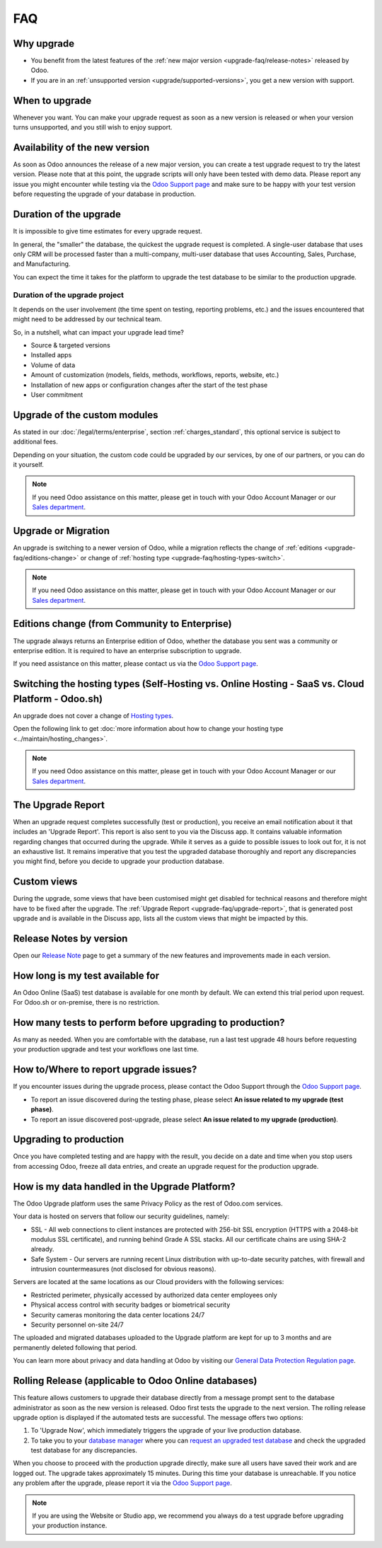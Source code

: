 .. |assistance-contact| replace::
   If you need Odoo assistance on this matter, please get in touch with your Odoo Account Manager or
   our `Sales department`_.
.. _Sales department: mailto:sales@odoo.com

===
FAQ
===

.. _upgrade-faq/why:

Why upgrade
===========

* You benefit from the latest features of the :ref:`new major version
  <upgrade-faq/release-notes>` released by Odoo.
* If you are in an :ref:`unsupported version <upgrade/supported-versions>`, you get a new version
  with support.

.. _upgrade-faq/when:

When to upgrade
===============

Whenever you want. You can make your upgrade request as soon as a new version is released or when
your version turns unsupported, and you still wish to enjoy support.

.. _upgrade-faq/availability:

Availability of the new version
===============================

As soon as Odoo announces the release of a new major version, you can create a test upgrade request
to try the latest version. Please note that at this point, the upgrade scripts will only have been
tested with demo data. Please report any issue you might encounter while testing via the `Odoo
Support page <https://www.odoo.com/help>`_ and make sure to be happy with your test version before
requesting the upgrade of your database in production.

.. _upgrade-faq/duration:

Duration of the upgrade
=======================

It is impossible to give time estimates for every upgrade request.

In general, the "smaller" the database, the quickest the upgrade request is completed. A single-user
database that uses only CRM will be processed faster than a multi-company, multi-user database that
uses Accounting, Sales, Purchase, and Manufacturing.

You can expect the time it takes for the platform to upgrade the test database to be similar to the
production upgrade.

.. _upgrade-faq/project:

Duration of the upgrade project
-------------------------------

It depends on the user involvement (the time spent on testing, reporting problems, etc.) and the
issues encountered that might need to be addressed by our technical team.

So, in a nutshell, what can impact your upgrade lead time?

* Source & targeted versions
* Installed apps
* Volume of data
* Amount of customization (models, fields, methods, workflows, reports, website, etc.)
* Installation of new apps or configuration changes after the start of the test phase
* User commitment

.. _upgrade-faq/custom-modules:

Upgrade of the custom modules
=============================

As stated in our :doc:`/legal/terms/enterprise`, section :ref:`charges_standard`, this optional
service is subject to additional fees.

Depending on your situation, the custom code could be upgraded by our services, by one of our
partners, or you can do it yourself.

.. note:: |assistance-contact|

.. _upgrade-faq/upgrade-or-migration:

Upgrade or Migration
====================

An upgrade is switching to a newer version of Odoo, while a migration reflects the change of
:ref:`editions <upgrade-faq/editions-change>` or change of :ref:`hosting type
<upgrade-faq/hosting-types-switch>`.

.. note:: |assistance-contact|

.. _upgrade-faq/editions-change:

Editions change (from Community to Enterprise)
==============================================

The upgrade always returns an Enterprise edition of Odoo, whether the database you sent was a
community or enterprise edition. It is required to have an enterprise subscription to upgrade.

If you need assistance on this matter,  please contact us via the `Odoo Support page
<https://www.odoo.com/help>`_.

.. seealso::
   - `Editions <https://www.odoo.com/page/editions>`_

.. _upgrade-faq/hosting-types-switch:

Switching the hosting types (Self-Hosting vs. Online Hosting - SaaS vs. Cloud Platform - Odoo.sh)
=================================================================================================

An upgrade does not cover a change of `Hosting types <https://www.odoo.com/page/hosting-types>`_.

Open the following link to get :doc:`more information about how to change your hosting type
<../maintain/hosting_changes>`.

.. note:: |assistance-contact|

.. _upgrade-faq/upgrade-report:

The Upgrade Report
==================

When an upgrade request completes successfully (test or production), you receive an email
notification about it that includes an 'Upgrade Report'. This report is also sent to you via the
Discuss app. It contains valuable information regarding changes that occurred during the upgrade.
While it serves as a guide to possible issues to look out for, it is not an exhaustive list. It
remains imperative that you test the upgraded database thoroughly and report any discrepancies you
might find, before you decide to upgrade your production database.

.. _upgrade-faq/custom-views:

Custom views
============

During the upgrade, some views that have been customised might get disabled for technical reasons
and therefore might have to be fixed after the upgrade. The
:ref:`Upgrade Report <upgrade-faq/upgrade-report>`, that is generated post upgrade and is available
in the Discuss app, lists all the custom views that might be impacted by this.

.. _upgrade-faq/release-notes:

Release Notes by version
========================

Open our `Release Note <https://www.odoo.com/page/release-notes>`_ page to get a summary of the new
features and improvements made in each version.

How long is my test available for
=================================

An Odoo Online (SaaS) test database is available for one month by default. We can extend this trial
period upon request. For Odoo.sh or on-premise, there is no restriction.

How many tests to perform before upgrading to production?
=========================================================

As many as needed. When you are comfortable with the database, run a last test upgrade 48 hours
before requesting your production upgrade and test your workflows one last time.

How to/Where to report upgrade issues?
======================================

If you encounter issues during the upgrade process, please contact the Odoo Support through the
`Odoo Support page <https://www.odoo.com/help>`_.

- To report an issue discovered during the testing phase, please select **An issue related to my
  upgrade (test phase)**.
- To report an issue discovered post-upgrade, please select **An issue related to my upgrade
  (production)**.

Upgrading to production
=======================

Once you have completed testing and are happy with the result, you decide on a date and time when
you stop users from accessing Odoo, freeze all data entries, and create an upgrade request for the
production upgrade.

How is my data handled in the Upgrade Platform?
===============================================

The Odoo Upgrade platform uses the same Privacy Policy as the rest of Odoo.com services.

Your data is hosted on servers that follow our security guidelines, namely:

- SSL - All web connections to client instances are protected with 256-bit SSL encryption
  (HTTPS with a 2048-bit modulus SSL certificate), and running behind Grade A SSL stacks. All our
  certificate chains are using SHA-2 already.
- Safe System - Our servers are running recent Linux distribution with up-to-date security patches,
  with firewall and intrusion countermeasures (not disclosed for obvious reasons).

Servers are located at the same locations as our Cloud providers with the following services:

- Restricted perimeter, physically accessed by authorized data center employees only
- Physical access control with security badges or biometrical security
- Security cameras monitoring the data center locations 24/7
- Security personnel on-site 24/7

The uploaded and migrated databases uploaded to the Upgrade platform are kept for up to 3 months and
are permanently deleted following that period.

You can learn more about privacy and data handling at Odoo by visiting our `General Data Protection
Regulation page <https://www.odoo.com/gdpr>`_.

Rolling Release (applicable to Odoo Online databases)
=====================================================

This feature allows customers to upgrade their database directly from a message prompt sent to the
database administrator as soon as the new version is released. Odoo first tests the upgrade to the
next version. The rolling release upgrade option is displayed if the automated tests are successful.
The message offers two options:

#. To 'Upgrade Now', which immediately triggers the upgrade of your live production database.

#. To take you to your `database manager <https://www.odoo.com/my/databases/>`_ where you can
   `request an upgraded test database <https://upgrade.odoo.com/#online/>`_ and check the upgraded
   test database for any discrepancies.

When you choose to proceed with the production upgrade directly, make sure all users have saved
their work and are logged out. The upgrade takes approximately 15 minutes. During this time your
database is unreachable. If you notice any problem after the upgrade, please report it via the `Odoo
Support page <https://www.odoo.com/help>`_.

.. note::
   If you are using the Website or Studio app, we recommend you always do a test upgrade before
   upgrading your production instance.
